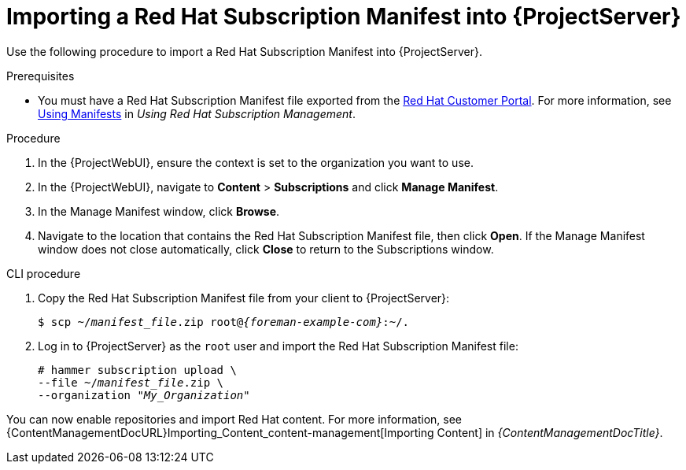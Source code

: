 [id="Importing_a_Red_Hat_Subscription_Manifest_into_Server_{context}"]
= Importing a Red{nbsp}Hat Subscription Manifest into {ProjectServer}

Use the following procedure to import a Red{nbsp}Hat Subscription Manifest into {ProjectServer}.

ifdef::foreman-el,katello[]
This is for users of the Katello plug-in and Red Hat operating systems only.
endif::[]

.Prerequisites
* You must have a Red{nbsp}Hat Subscription Manifest file exported from the https://access.redhat.com[Red{nbsp}Hat Customer Portal].
ifndef::orcharhino[]
For more information, see https://access.redhat.com/documentation/en-us/red_hat_subscription_management/2022/html/using_red_hat_subscription_management/using_manifests_con[Using Manifests] in _Using Red Hat Subscription Management_.
endif::[]
ifeval::["{mode}" == "disconnected"]
* Ensure that you disable subscription connection on your {ProjectServer}.
For more information, see xref:disabling-subscription-connection_{context}[].
endif::[]

.Procedure
. In the {ProjectWebUI}, ensure the context is set to the organization you want to use.
. In the {ProjectWebUI}, navigate to *Content* > *Subscriptions* and click *Manage Manifest*.
. In the Manage Manifest window, click *Browse*.
. Navigate to the location that contains the Red{nbsp}Hat Subscription Manifest file, then click *Open*.
If the Manage Manifest window does not close automatically, click *Close* to return to the Subscriptions window.

.CLI procedure
. Copy the Red{nbsp}Hat Subscription Manifest file from your client to {ProjectServer}:
+
[subs="+quotes,attributes"]
----
$ scp ~/_manifest_file_.zip root@_{foreman-example-com}_:~/.
----
. Log in to {ProjectServer} as the `root` user and import the Red{nbsp}Hat Subscription Manifest file:
+
[subs="+quotes"]
----
# hammer subscription upload \
--file ~/_manifest_file_.zip \
--organization "_My_Organization_"
----

You can now enable repositories and import Red Hat content.
For more information, see {ContentManagementDocURL}Importing_Content_content-management[Importing Content] in _{ContentManagementDocTitle}_.
